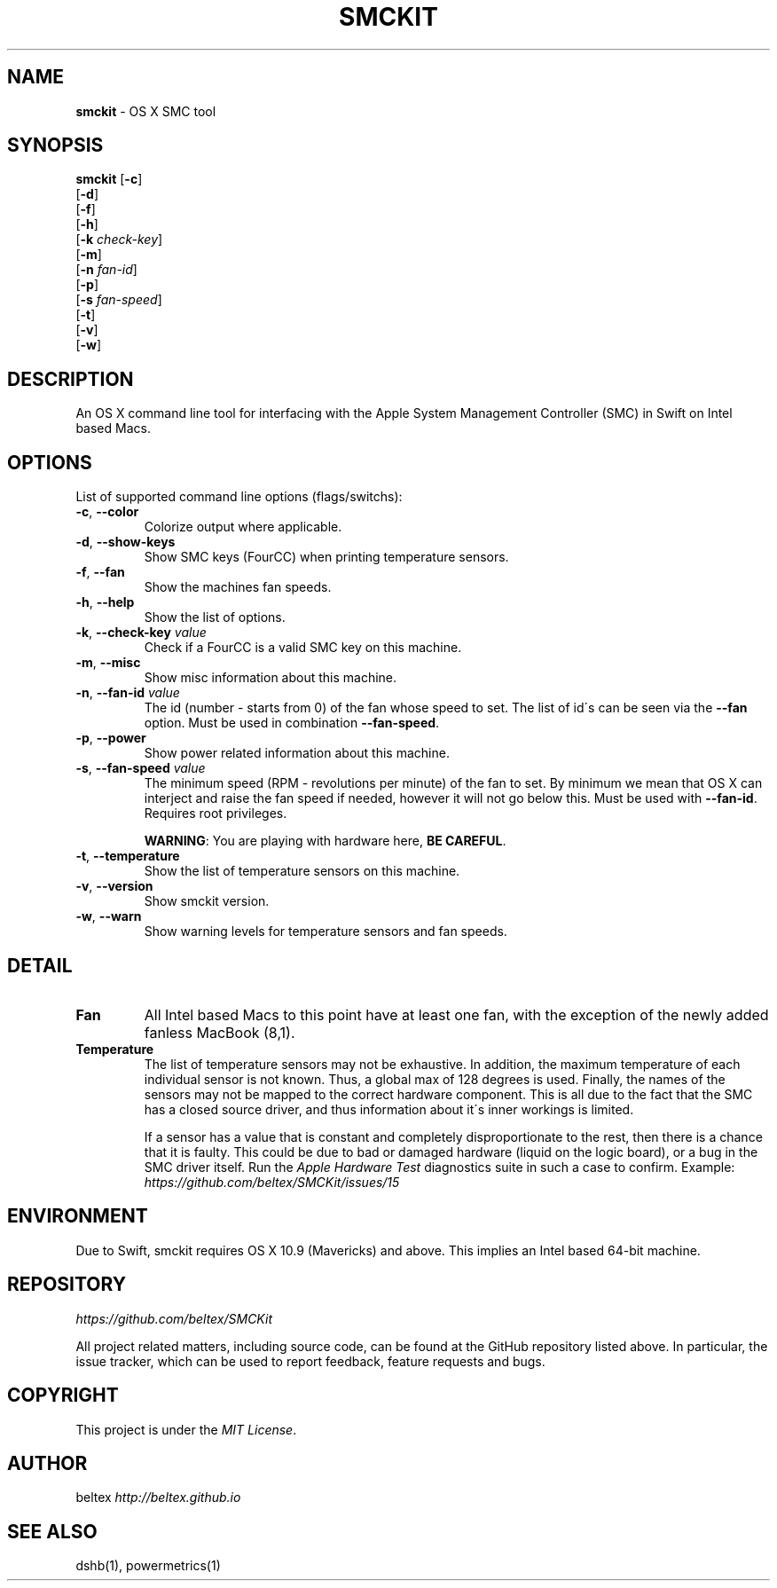 .\" generated with Ronn/v0.7.3
.\" http://github.com/rtomayko/ronn/tree/0.7.3
.
.TH "SMCKIT" "1" "June 2015" "" ""
.
.SH "NAME"
\fBsmckit\fR \- OS X SMC tool
.
.SH "SYNOPSIS"
\fBsmckit\fR [\fB\-c\fR]
.
.br
\~\~\~\~\~\~\~[\fB\-d\fR]
.
.br
\~\~\~\~\~\~\~[\fB\-f\fR]
.
.br
\~\~\~\~\~\~\~[\fB\-h\fR]
.
.br
\~\~\~\~\~\~\~[\fB\-k\fR \fIcheck\-key\fR]
.
.br
\~\~\~\~\~\~\~[\fB\-m\fR]
.
.br
\~\~\~\~\~\~\~[\fB\-n\fR \fIfan\-id\fR]
.
.br
\~\~\~\~\~\~\~[\fB\-p\fR]
.
.br
\~\~\~\~\~\~\~[\fB\-s\fR \fIfan\-speed\fR]
.
.br
\~\~\~\~\~\~\~[\fB\-t\fR]
.
.br
\~\~\~\~\~\~\~[\fB\-v\fR]
.
.br
\~\~\~\~\~\~\~[\fB\-w\fR]
.
.br
.
.SH "DESCRIPTION"
An OS X command line tool for interfacing with the Apple System Management Controller (SMC) in Swift on Intel based Macs\.
.
.SH "OPTIONS"
List of supported command line options (flags/switchs):
.
.TP
\fB\-c\fR, \fB\-\-color\fR
Colorize output where applicable\.
.
.TP
\fB\-d\fR, \fB\-\-show\-keys\fR
Show SMC keys (FourCC) when printing temperature sensors\.
.
.TP
\fB\-f\fR, \fB\-\-fan\fR
Show the machines fan speeds\.
.
.TP
\fB\-h\fR, \fB\-\-help\fR
Show the list of options\.
.
.TP
\fB\-k\fR, \fB\-\-check\-key\fR \fIvalue\fR
Check if a FourCC is a valid SMC key on this machine\.
.
.TP
\fB\-m\fR, \fB\-\-misc\fR
Show misc information about this machine\.
.
.TP
\fB\-n\fR, \fB\-\-fan\-id\fR \fIvalue\fR
The id (number \- starts from 0) of the fan whose speed to set\. The list of id\'s can be seen via the \fB\-\-fan\fR option\. Must be used in combination \fB\-\-fan\-speed\fR\.
.
.TP
\fB\-p\fR, \fB\-\-power\fR
Show power related information about this machine\.
.
.TP
\fB\-s\fR, \fB\-\-fan\-speed\fR \fIvalue\fR
The minimum speed (RPM \- revolutions per minute) of the fan to set\. By minimum we mean that OS X can interject and raise the fan speed if needed, however it will not go below this\. Must be used with \fB\-\-fan\-id\fR\. Requires root privileges\.
.
.IP
\fBWARNING\fR: You are playing with hardware here, \fBBE CAREFUL\fR\.
.
.TP
\fB\-t\fR, \fB\-\-temperature\fR
Show the list of temperature sensors on this machine\.
.
.TP
\fB\-v\fR, \fB\-\-version\fR
Show smckit version\.
.
.TP
\fB\-w\fR, \fB\-\-warn\fR
Show warning levels for temperature sensors and fan speeds\.
.
.SH "DETAIL"
.
.TP
\fBFan\fR
All Intel based Macs to this point have at least one fan, with the exception of the newly added fanless MacBook (8,1)\.
.
.TP
\fBTemperature\fR
The list of temperature sensors may not be exhaustive\. In addition, the maximum temperature of each individual sensor is not known\. Thus, a global max of 128 degrees is used\. Finally, the names of the sensors may not be mapped to the correct hardware component\. This is all due to the fact that the SMC has a closed source driver, and thus information about it\'s inner workings is limited\.
.
.IP
If a sensor has a value that is constant and completely disproportionate to the rest, then there is a chance that it is faulty\. This could be due to bad or damaged hardware (liquid on the logic board), or a bug in the SMC driver itself\. Run the \fIApple Hardware Test\fR diagnostics suite in such a case to confirm\. Example: \fIhttps://github\.com/beltex/SMCKit/issues/15\fR
.
.SH "ENVIRONMENT"
Due to Swift, smckit requires OS X 10\.9 (Mavericks) and above\. This implies an Intel based 64\-bit machine\.
.
.SH "REPOSITORY"
\fIhttps://github\.com/beltex/SMCKit\fR
.
.P
All project related matters, including source code, can be found at the GitHub repository listed above\. In particular, the issue tracker, which can be used to report feedback, feature requests and bugs\.
.
.SH "COPYRIGHT"
This project is under the \fIMIT License\fR\.
.
.SH "AUTHOR"
beltex \fIhttp://beltex\.github\.io\fR
.
.SH "SEE ALSO"
dshb(1), powermetrics(1)
